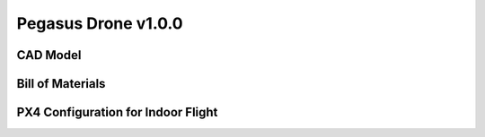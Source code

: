 Pegasus Drone v1.0.0
====================

CAD Model
---------

Bill of Materials
-----------------

PX4 Configuration for Indoor Flight
-----------------------------------
